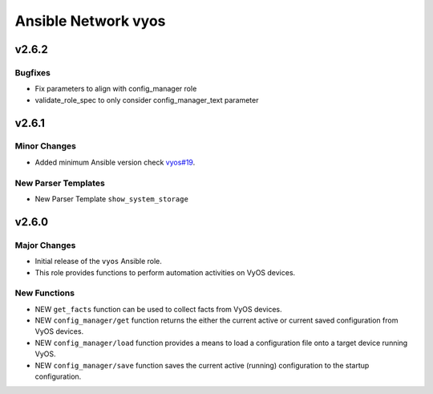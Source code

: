 ====================
Ansible Network vyos
====================

.. _Ansible Network vyos_v2.6.2:

v2.6.2
======

.. _Ansible Network vyos_v2.6.2_Bugfixes:

Bugfixes
--------

- Fix parameters to align with config_manager role

- validate_role_spec to only consider config_manager_text parameter


.. _Ansible Network vyos_v2.6.1:

v2.6.1
======

.. _Ansible Network vyos_v2.6.1_Minor Changes:

Minor Changes
-------------

- Added minimum Ansible version check `vyos#19 <https://github.com/ansible-network/vyos/pull/19>`_.


.. _Ansible Network vyos_v2.6.1_New Parser Templates:

New Parser Templates
--------------------

- New Parser Template ``show_system_storage``


.. _Ansible Network vyos_v2.6.0:

v2.6.0
======

.. _Ansible Network vyos_v2.6.0_Major Changes:

Major Changes
-------------

- Initial release of the ``vyos`` Ansible role.

- This role provides functions to perform automation activities on VyOS devices.


.. _Ansible Network vyos_v2.6.0_New Functions:

New Functions
-------------

- NEW ``get_facts`` function can be used to collect facts from VyOS devices.

- NEW ``config_manager/get`` function returns the either the current active or current saved configuration from VyOS devices.

- NEW ``config_manager/load`` function provides a means to load a configuration file onto a target device running VyOS.

- NEW ``config_manager/save`` function saves the current active (running) configuration to the startup configuration.

